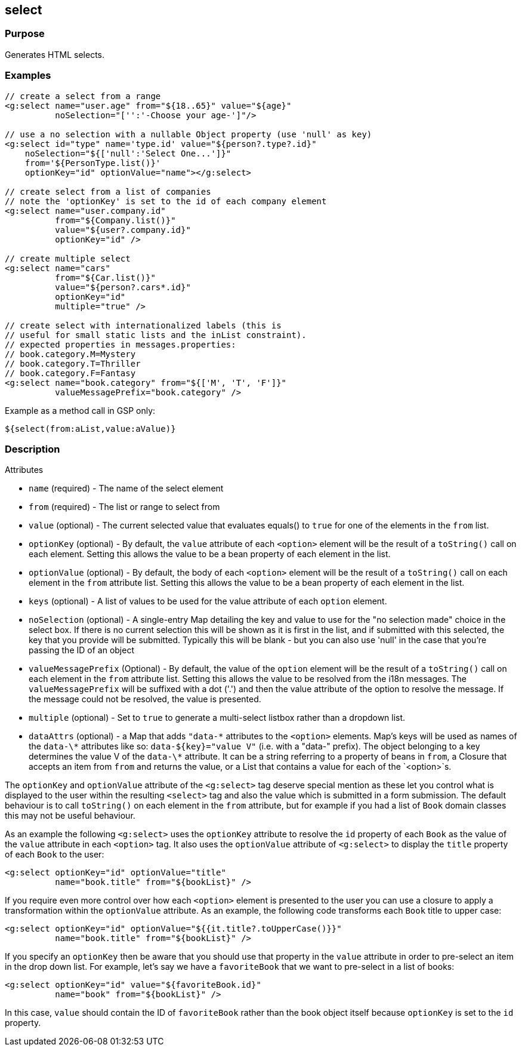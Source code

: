 
== select



=== Purpose


Generates HTML selects.


=== Examples


[source,xml]
----
// create a select from a range
<g:select name="user.age" from="${18..65}" value="${age}"
          noSelection="['':'-Choose your age-']"/>

// use a no selection with a nullable Object property (use 'null' as key)
<g:select id="type" name='type.id' value="${person?.type?.id}"
    noSelection="${['null':'Select One...']}"
    from='${PersonType.list()}'
    optionKey="id" optionValue="name"></g:select>

// create select from a list of companies
// note the 'optionKey' is set to the id of each company element
<g:select name="user.company.id"
          from="${Company.list()}"
          value="${user?.company.id}"
          optionKey="id" />

// create multiple select
<g:select name="cars"
          from="${Car.list()}"
          value="${person?.cars*.id}"
          optionKey="id"
          multiple="true" />

// create select with internationalized labels (this is
// useful for small static lists and the inList constraint).
// expected properties in messages.properties:
// book.category.M=Mystery
// book.category.T=Thriller
// book.category.F=Fantasy
<g:select name="book.category" from="${['M', 'T', 'F']}"
          valueMessagePrefix="book.category" />
----

Example as a method call in GSP only:

[source,xml]
----
${select(from:aList,value:aValue)}
----


=== Description


Attributes

* `name` (required) - The name of the select element
* `from` (required) - The list or range to select from
* `value` (optional) - The current selected value that evaluates equals() to `true` for one of the elements in the `from` list.
* `optionKey` (optional) - By default, the  `value` attribute of each `<option>` element will be the result of a `toString()` call on each element. Setting this allows the value to be a bean property of each element in the list.
* `optionValue` (optional) - By default, the body of each `<option>` element will be the result of a `toString()` call on each element in the `from` attribute list. Setting this allows the value to be a bean property of each element in the list.
* `keys` (optional) - A list of values to be used for the value attribute of each `option` element.
* `noSelection` (optional) - A single-entry Map detailing the key and value to use for the "no selection made" choice in the select box. If there is no current selection this will be shown as it is first in the list, and if submitted with this selected, the key that you provide will be submitted. Typically this will be blank - but you can also use 'null' in the case that you're passing the ID of an object
* `valueMessagePrefix` (Optional) - By default, the value of the `option` element will be the result of a `toString()` call on each element in the `from` attribute list. Setting this allows the value to be resolved from the i18n messages. The `valueMessagePrefix` will be suffixed with a dot ('.') and then the value attribute of the option to resolve the message. If the message could not be resolved, the value is presented.
* `multiple` (optional) - Set to `true` to generate a multi-select listbox rather than a dropdown list.
* `dataAttrs` (optional) - a Map that adds `"data-\*` attributes to the `<option>` elements. Map's keys will be used as names of the `data-\*` attributes like so: `data-${key}="value V"` (i.e. with a "data-" prefix). The object belonging to a key determines the value V of the `data-\*` attribute. It can be a string referring to a property of beans in `from`, a Closure that accepts an item from `from` and returns the value, or a List that contains a value for each of the `<option>`s.

The `optionKey` and `optionValue` attribute of the `<g:select>` tag deserve special mention as these let you control what is displayed to the user within the resulting `<select>` tag and also the value which is submitted in a form submission. The default behaviour is to call `toString()` on each element in the `from` attribute, but for example if you had a list of `Book` domain classes this may not be useful behaviour.

As an example the following `<g:select>` uses the `optionKey` attribute to resolve the `id` property of each `Book` as the value of the `value` attribute in each `<option>` tag. It also uses the `optionValue` attribute of `<g:select>` to display the `title` property of each `Book` to the user:

[source,groovy]
----
<g:select optionKey="id" optionValue="title"
          name="book.title" from="${bookList}" />
----

If you require even more control over how each `<option>` element is presented to the user you can use a closure to apply a transformation within the `optionValue` attribute. As an example, the following code transforms each `Book` title to upper case:

[source,groovy]
----
<g:select optionKey="id" optionValue="${{it.title?.toUpperCase()}}"
          name="book.title" from="${bookList}" />
----

If you specify an `optionKey` then be aware that you should use that property in the `value` attribute in order to pre-select an item in the drop down list. For example, let's say we have a `favoriteBook` that we want to pre-select in a list of books:

[source,groovy]
----
<g:select optionKey="id" value="${favoriteBook.id}"
          name="book" from="${bookList}" />
----

In this case, `value` should contain the ID of `favoriteBook` rather than the book object itself because `optionKey` is set to the `id` property.


